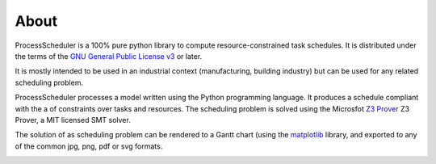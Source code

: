 About
=====

ProcessScheduler is a 100% pure python library to compute resource-constrained task schedules. It is distributed under the terms of the `GNU General Public License v3 <https://www.gnu.org/licenses/gpl-3.0.txt>`_ or later.

It is mostly intended to be used in an industrial context (manufacturing, building industry) but can be used for any related scheduling problem.

ProcessScheduler processes a model written using the Python programming language. It produces a schedule compliant with the a of constraints over tasks and resources. The scheduling problem is solved using the Microsfot `Z3 Prover <https://github.com/Z3Prover/z3>`_ Z3 Prover, a MIT licensed SMT solver.

The solution of as scheduling problem can be rendered to a Gantt chart (using the `matplotlib <https://www.matplotlib.org>`_ library, and exported to any of the common jpg, png, pdf or svg formats.

.. image:: img/example.svg
